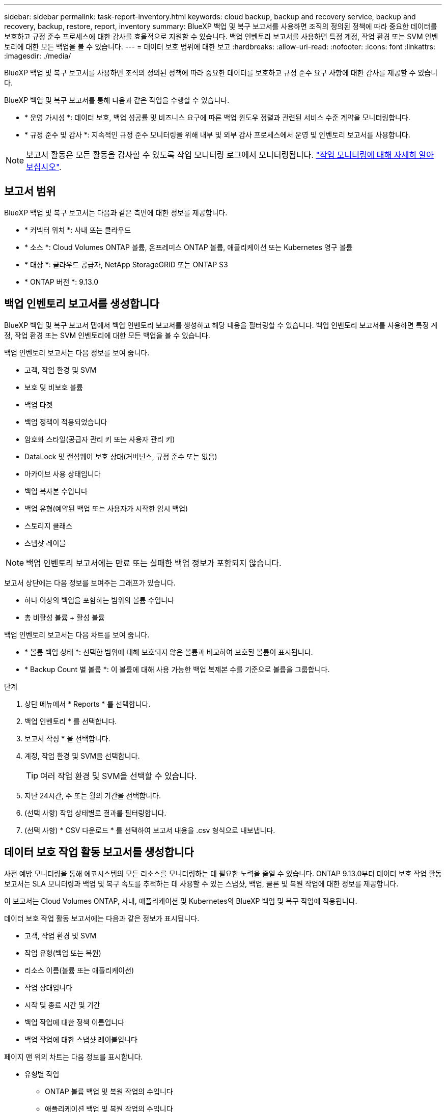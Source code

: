 ---
sidebar: sidebar 
permalink: task-report-inventory.html 
keywords: cloud backup, backup and recovery service, backup and recovery, backup, restore, report, inventory 
summary: BlueXP 백업 및 복구 보고서를 사용하면 조직의 정의된 정책에 따라 중요한 데이터를 보호하고 규정 준수 프로세스에 대한 감사를 효율적으로 지원할 수 있습니다. 백업 인벤토리 보고서를 사용하면 특정 계정, 작업 환경 또는 SVM 인벤토리에 대한 모든 백업을 볼 수 있습니다. 
---
= 데이터 보호 범위에 대한 보고
:hardbreaks:
:allow-uri-read: 
:nofooter: 
:icons: font
:linkattrs: 
:imagesdir: ./media/


[role="lead"]
BlueXP 백업 및 복구 보고서를 사용하면 조직의 정의된 정책에 따라 중요한 데이터를 보호하고 규정 준수 요구 사항에 대한 감사를 제공할 수 있습니다.

BlueXP 백업 및 복구 보고서를 통해 다음과 같은 작업을 수행할 수 있습니다.

* * 운영 가시성 *: 데이터 보호, 백업 성공률 및 비즈니스 요구에 따른 백업 윈도우 정렬과 관련된 서비스 수준 계약을 모니터링합니다.
* * 규정 준수 및 감사 *: 지속적인 규정 준수 모니터링을 위해 내부 및 외부 감사 프로세스에서 운영 및 인벤토리 보고서를 사용합니다.



NOTE: 보고서 활동은 모든 활동을 감사할 수 있도록 작업 모니터링 로그에서 모니터링됩니다. link:task-monitor-backup-jobs.html["작업 모니터링에 대해 자세히 알아보십시오"].



== 보고서 범위

BlueXP 백업 및 복구 보고서는 다음과 같은 측면에 대한 정보를 제공합니다.

* * 커넥터 위치 *: 사내 또는 클라우드
* * 소스 *: Cloud Volumes ONTAP 볼륨, 온프레미스 ONTAP 볼륨, 애플리케이션 또는 Kubernetes 영구 볼륨
* * 대상 *: 클라우드 공급자, NetApp StorageGRID 또는 ONTAP S3
* * ONTAP 버전 *: 9.13.0




== 백업 인벤토리 보고서를 생성합니다

BlueXP 백업 및 복구 보고서 탭에서 백업 인벤토리 보고서를 생성하고 해당 내용을 필터링할 수 있습니다. 백업 인벤토리 보고서를 사용하면 특정 계정, 작업 환경 또는 SVM 인벤토리에 대한 모든 백업을 볼 수 있습니다.

백업 인벤토리 보고서는 다음 정보를 보여 줍니다.

* 고객, 작업 환경 및 SVM
* 보호 및 비보호 볼륨
* 백업 타겟
* 백업 정책이 적용되었습니다
* 암호화 스타일(공급자 관리 키 또는 사용자 관리 키)
* DataLock 및 랜섬웨어 보호 상태(거버넌스, 규정 준수 또는 없음)
* 아카이브 사용 상태입니다
* 백업 복사본 수입니다
* 백업 유형(예약된 백업 또는 사용자가 시작한 임시 백업)
* 스토리지 클래스
* 스냅샷 레이블



NOTE: 백업 인벤토리 보고서에는 만료 또는 실패한 백업 정보가 포함되지 않습니다.

보고서 상단에는 다음 정보를 보여주는 그래프가 있습니다.

* 하나 이상의 백업을 포함하는 범위의 볼륨 수입니다
* 총 비활성 볼륨 + 활성 볼륨


백업 인벤토리 보고서는 다음 차트를 보여 줍니다.

* * 볼륨 백업 상태 *: 선택한 범위에 대해 보호되지 않은 볼륨과 비교하여 보호된 볼륨이 표시됩니다.
* * Backup Count 별 볼륨 *: 이 볼륨에 대해 사용 가능한 백업 복제본 수를 기준으로 볼륨을 그룹합니다.


.단계
. 상단 메뉴에서 * Reports * 를 선택합니다.
. 백업 인벤토리 * 를 선택합니다.
. 보고서 작성 * 을 선택합니다.
. 계정, 작업 환경 및 SVM을 선택합니다.
+

TIP: 여러 작업 환경 및 SVM을 선택할 수 있습니다.

. 지난 24시간, 주 또는 월의 기간을 선택합니다.
. (선택 사항) 작업 상태별로 결과를 필터링합니다.
. (선택 사항) * CSV 다운로드 * 를 선택하여 보고서 내용을 .csv 형식으로 내보냅니다.




== 데이터 보호 작업 활동 보고서를 생성합니다

사전 예방 모니터링을 통해 에코시스템의 모든 리소스를 모니터링하는 데 필요한 노력을 줄일 수 있습니다. ONTAP 9.13.0부터 데이터 보호 작업 활동 보고서는 SLA 모니터링과 백업 및 복구 속도를 추적하는 데 사용할 수 있는 스냅샷, 백업, 클론 및 복원 작업에 대한 정보를 제공합니다.

이 보고서는 Cloud Volumes ONTAP, 사내, 애플리케이션 및 Kubernetes의 BlueXP 백업 및 복구 작업에 적용됩니다.

데이터 보호 작업 활동 보고서에는 다음과 같은 정보가 표시됩니다.

* 고객, 작업 환경 및 SVM
* 작업 유형(백업 또는 복원)
* 리소스 이름(볼륨 또는 애플리케이션)
* 작업 상태입니다
* 시작 및 종료 시간 및 기간
* 백업 작업에 대한 정책 이름입니다
* 백업 작업에 대한 스냅샷 레이블입니다


페이지 맨 위의 차트는 다음 정보를 표시합니다.

* 유형별 작업
+
** ONTAP 볼륨 백업 및 복원 작업의 수입니다
** 애플리케이션 백업 및 복원 작업의 수입니다
** 가상 머신 백업 및 복원 작업 수입니다
** Kubernetes 백업 및 복원 작업의 수입니다


* 일일 작업 활동


.단계
. 상단 메뉴에서 * Reports * 를 선택합니다.
. 데이터 보호 작업 활동 * 을 선택합니다.
. 보고서 작성 * 을 선택합니다.
. 계정, 작업 환경 및 SVM을 선택합니다.
. 지난 24시간, 주 또는 월의 기간을 선택합니다.
. (선택 사항) 작업 상태, 작업 유형(백업 또는 복원) 및 리소스별로 결과를 필터링합니다.
. (선택 사항) * CSV 다운로드 * 를 선택하여 보고서 내용을 .csv 형식으로 내보냅니다.

